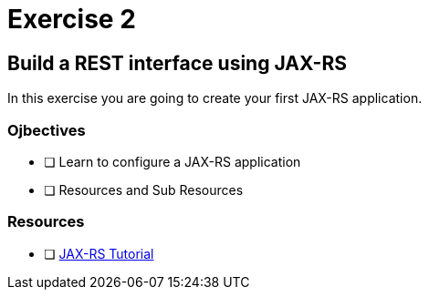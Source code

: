 = Exercise 2

== Build a REST interface using JAX-RS

In this exercise you are going to create your first JAX-RS application.

=== Ojbectives

- [ ] Learn to configure a JAX-RS application
- [ ] Resources and Sub Resources

=== Resources
- [ ] https://docs.oracle.com/javaee/7/tutorial/jaxrs.htm#GIEPU[JAX-RS Tutorial]
